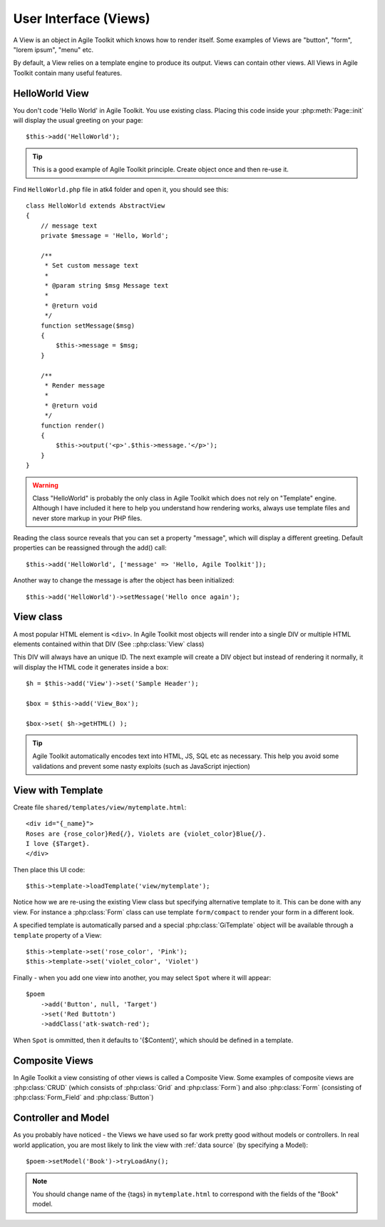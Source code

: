 .. _view:

User Interface (Views)
######################

A View is an object in Agile Toolkit which knows how to render itself. Some
examples of Views are "button", "form", "lorem ipsum", "menu" etc.

By default, a View relies on a template engine to produce its output. Views
can contain other views. All Views in Agile Toolkit contain many useful
features.


HelloWorld View
===============
You don't code 'Hello World' in Agile Toolkit. You use existing class.
Placing this code inside your :php:meth:`Page::init` will display
the usual greeting on your page::

    $this->add('HelloWorld');

.. tip::

    This is a good example of Agile Toolkit principle. Create object
    once and then re-use it.

Find ``HelloWorld.php`` file in atk4 folder and open it, you should see this::

    class HelloWorld extends AbstractView
    {
        // message text
        private $message = 'Hello, World';

        /**
         * Set custom message text
         *
         * @param string $msg Message text
         *
         * @return void
         */
        function setMessage($msg)
        {
            $this->message = $msg;
        }

        /**
         * Render message
         *
         * @return void
         */
        function render()
        {
            $this->output('<p>'.$this->message.'</p>');
        }
    }

.. warning ::
    Class "HelloWorld" is probably the only class in Agile Toolkit which
    does not rely on "Template" engine. Although I have included it here
    to help you understand how rendering works, always use template files
    and never store markup in your PHP files.

Reading the class source reveals that you can set a property "message",
which will display a different greeting. Default properties can be
reassigned through the add() call::

    $this->add('HelloWorld', ['message' => 'Hello, Agile Toolkit']);

Another way to change the message is after the object has been initialized::

    $this->add('HelloWorld')->setMessage('Hello once again');

View class
==========

A most popular HTML element is ``<div>``. In Agile Toolkit most objects
will render into a single DIV or multiple HTML elements contained within
that DIV (See ::php:class:`View` class)

This DIV will always have an unique ID. The next example will create a DIV
object but instead of rendering it normally, it will display the HTML
code it generates inside a box::

    $h = $this->add('View')->set('Sample Header');

    $box = $this->add('View_Box');

    $box->set( $h->getHTML() );

.. tip ::
    Agile Toolkit automatically encodes text into HTML, JS, SQL etc
    as necessary. This help you avoid some validations and prevent some
    nasty exploits (such as JavaScript injection)


View with Template
==================

Create file ``shared/templates/view/mytemplate.html``::

    <div id="{_name}">
    Roses are {rose_color}Red{/}, Violets are {violet_color}Blue{/}.
    I love {$Target}.
    </div>

Then place this UI code::

    $this->template->loadTemplate('view/mytemplate');

Notice how we are re-using the existing View class but specifying
alternative template to it. This can be done with any view. For instance
a :php:class:`Form` class can use template ``form/compact`` to render
your form in a different look.

A specified template is automatically parsed and a special :php:class:`GiTemplate`
object will be available through a ``template`` property of a View::

    $this->template->set('rose_color', 'Pink');
    $this->template->set('violet_color', 'Violet')

Finally - when you add one view into another, you may select ``Spot`` where
it will appear::

    $poem
        ->add('Button', null, 'Target')
        ->set('Red Buttotn')
        ->addClass('atk-swatch-red');

When ``Spot`` is ommitted, then it defaults to '{$Content}', which should
be defined in a template.

Composite Views
===============

In Agile Toolkit a view consisting of other views is called a Composite View.
Some examples of composite views are :php:class:`CRUD` (which consists of
:php:class:`Grid` and :php:class:`Form`) and also :php:class:`Form` (consisting
of :php:class:`Form_Field` and :php:class:`Button`)

Controller and Model
====================

As you probably have noticed - the Views we have used so far work pretty
good without models or controllers. In real world application, you are most
likely to link the view with :ref:`data source` (by specifying a Model)::

    $poem->setModel('Book')->tryLoadAny();

.. note::
    You should change name of the {tags} in ``mytemplate.html`` to correspond
    with the fields of the "Book" model.

.. meta::
    :title lang=en: Introduction to User Interface (Views)
    :keywords lang=en: model view controller,model layer,formatted result,model objects,music documents,business logic,text representation,first glance,retrieving data,software design,html page,videos music,new friends,interaction,cakephp,interface,photo,presentation,mvc,photos
